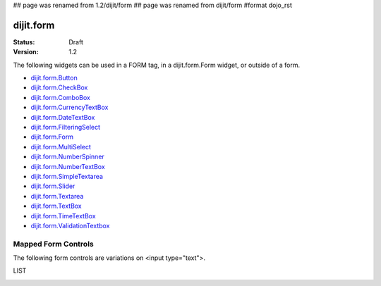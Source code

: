 ## page was renamed from 1.2/dijit/form
## page was renamed from dijit/form
#format dojo_rst

dijit.form
==========

:Status: Draft
:Version: 1.2

The following widgets can be used in a FORM tag, in a dijit.form.Form widget, or outside of a form.

* `dijit.form.Button <form/Button>`_
* `dijit.form.CheckBox <form/CheckBox>`_
* `dijit.form.ComboBox <form/ComboBox>`_
* `dijit.form.CurrencyTextBox <form/CurrencyTextBox>`_
* `dijit.form.DateTextBox <form/DateTextBox>`_
* `dijit.form.FilteringSelect <form/FilteringSelect>`_
* `dijit.form.Form <form/Form>`_
* `dijit.form.MultiSelect <form/MultiSelect>`_
* `dijit.form.NumberSpinner <form/NumberSpinner>`_
* `dijit.form.NumberTextBox <form/NumberTextBox>`_
* `dijit.form.SimpleTextarea <form/SimpleTextarea>`_
* `dijit.form.Slider <form/Slider>`_
* `dijit.form.Textarea <form/Textarea>`_
* `dijit.form.TextBox <form/TextBox>`_
* `dijit.form.TimeTextBox <form/TimeTextBox>`_
* `dijit.form.ValidationTextbox <form/ValidationTextbox>`_

Mapped Form Controls
--------------------

The following form controls are variations on <input type="text">.  

LIST

.. image:: MappedTextBox.gif
